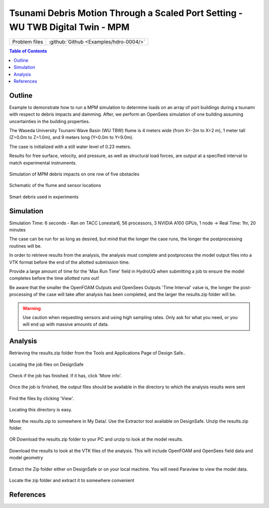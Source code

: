 .. _hdro-0004:

===============================================================================
Tsunami Debris Motion Through a Scaled Port Setting - WU TWB Digital Twin - MPM
===============================================================================

+---------------+----------------------------------------------+
| Problem files | :github:`Github <Examples/hdro-0004/>`       |
+---------------+----------------------------------------------+

.. contents:: Table of Contents
   :local:
   :backlinks: none

.. _hdro-0004-overview:

Outline
-------

Example to demonstrate how to run a MPM simulation to determine loads on an array of port buildings during a tsunami with respect to debris impacts and damming. After, we perform
an OpenSees simulation of one building assuming uncertainties in the building properties.

The Waseda University Tsunami Wave Basin (WU TBW) flume is 4 meters wide (from X=-2m to X=2 m), 1 meter tall (Z=0.0m to Z=1.0m), and 9 meters long (Y=0.0m to Y=9.0m). 

The case is initialized with a still water level of 0.23 meters. 

Results for free surface, velocity, and pressure, as well as structural load forces, are output at a specified interval to match experimental instruments. 



.. figure:: figures/TOKYO_BoreFrontImage_Debris3_o5x1_Frame20_29072023.png
   :align: center
   :width: 600
   :figclass: align-center

   Simulation of MPM debris impacts on one row of five obstacles


.. figure:: figures/B4_Flume_Schematic.png
   :align: center
   :width: 600
   :figclass: align-center
    
   Schematic of the flume and sensor locations

	
.. figure:: figures/B4_Debris_Picture.PNG
   :align: center
   :width: 600
   :figclass: align-center
    
   Smart debris used in experiments


.. _hdro-0004-simulation:

Simulation
----------

Simulation Time: 6 seconds - Ran on TACC Lonestar6, 56 processors, 3 NVIDIA A100 GPUs, 1 node -> Real Time: 1hr, 20 minutes

The case can be run for as long as desired, but mind that the longer the case runs, the longer the postprocessing routines will be.

In order to retrieve results from the analysis, the analysis must complete and postprocess the model output files into a VTK format before the end of the allotted submission time. 

Provide a large amount of time for the 'Max Run Time' field in HydroUQ when submitting a job to ensure the model completes before the time allotted runs out!

Be aware that the smaller the OpenFOAM Outputs and OpenSees Outputs 'Time Interval' value is, the longer the post-processing of the case will take after analysis has been completed, and the larger the results.zip folder will be. 

.. warning::
   Use caution when requesting sensors and using high sampling rates. Only ask for what you need, or you will end up with massive amounts of data.



.. _hdro-0004-analysis:

Analysis
--------

Retrieving the results.zip folder from the Tools and Applications Page of Design Safe.. 

.. figure:: figures/DSToolsAndAppsJobsStatus.PNG
   :align: center
   :width: 600
   :figclass: align-center
   
   Locating the job files on DesignSafe

Check if the job has finished. If it has, click 'More info'.  

.. figure:: figures/DSToolsAndAppsJobsStatusFinished.PNG
   :align: center
   :width: 600
   :figclass: align-center
   
   Once the job is finished, the output files should be available in the directory to which the analysis results were sent

Find the files by clicking 'View'. 
	
.. figure:: figures/DSToolsAndAppsJobsStatusViewFiles.PNG
   :align: center
   :width: 600
   :figclass: align-center
   
   Locating this directory is easy. 
	

Move the results.zip to somewhere in My Data/. Use the Extractor tool available on DesignSafe.  Unzip the results.zip folder. 

.. figure:: figures/extractonDS.PNG
   :align: center
   :width: 600
   :figclass: align-center
    
	
OR Download the results.zip folder to your PC and unzip to look at the model results. 

.. figure:: figures/downloadResults.PNG
   :align: center
   :width: 600
   :figclass: align-center
   
   Download the results to look at the VTK files of the analysis. This will include OpenFOAM and OpenSees field data and model geometry

Extract the Zip folder either on DesignSafe or on your local machine. You will need Paraview to view the model data.

.. figure:: figures/resultsZip.png
   :align: center
   :width: 600
   :figclass: align-center
   
   Locate the zip folder and extract it to somewhere convenient


.. The results folder should look something like this. 
	
.. .. figure:: figures/results.png
..    :align: center
..    :width: 600
..    :figclass: align-center
   
..    This is the output of the model
	
.. Paraview files have a .PVD extension. Open VTK/Fluid.vtm.series to look at OpenFOAM results.
.. Open OpenSeesOutput.pvd to look at OpenSees results.

.. .. figure:: figures/Paraview.PNG
..    :align: center
..    :width: 600
..    :figclass: align-center
   
..    This is the model output data as seen from ParaView

.. OpenSees Displacements And Reactions 

.. .. figure:: figures/TipDisplacement.png
..    :align: center
..    :width: 600
..    :figclass: align-center
   
..    This is the model output data as seen from ParaView

.. .. figure:: figures/ReactionForces.png
..    :align: center
..    :width: 600
..    :figclass: align-center
   
..    This is the model output data as seen from ParaView


.. OpenFOAM probe and function object output is available in results/postProcessing/.

.. OpenFOAM output is messy. An example Matlab script is provided in the /src/ directory to post process the OpenFOAM output for this particular case and output. 
.. This file can be modified to work for any case. The names of the data folders will need to be changed according to the name of the probe given in HydroUQ.

.. .. figure:: figures/MatlabScriptCopyToLocation.PNG
..    :align: center
..    :width: 600
..    :figclass: align-center
..     In the /src/ folder in the hdro-0004 folder, an example matlab script is provided to look at time history data of the output probes	
	
	
.. OpenFOAM Calculated Story Forces

.. .. figure:: figures/storyForces.png
..    :align: center
..    :width: 600
..    :figclass: align-center
   
..    Story Forces	
	
.. OpenFOAM Calculated Coupled Interface Forces

.. .. figure:: figures/Forces.png
..    :align: center
..    :width: 600
..    :figclass: align-center
   
..    Forces
 
.. OpenFOAM Calculated Coupled Interface Moments
 
.. .. figure:: figures/Moments.png
..    :align: center
..    :width: 600
..    :figclass: align-center
   
..    Moments

.. OpenFOAM Calculated Pressure Probe Values

.. .. figure:: figures/Pressures.png
..    :align: center
..    :width: 600
..    :figclass: align-center
   
..    Pressures

.. OpenFOAM Calculated Velocity Probe Values

.. .. figure:: figures/Velocities.png
..    :align: center
..    :width: 600
..    :figclass: align-center
..     Velocities


.. OpenFOAM Calculated Free Surface Values 

.. .. figure:: figures/WaveGauges.png
..    :align: center
..    :width: 600
..    :figclass: align-center
   
..    Wave Gauges


.. _hdro-0004-references:

References
----------




